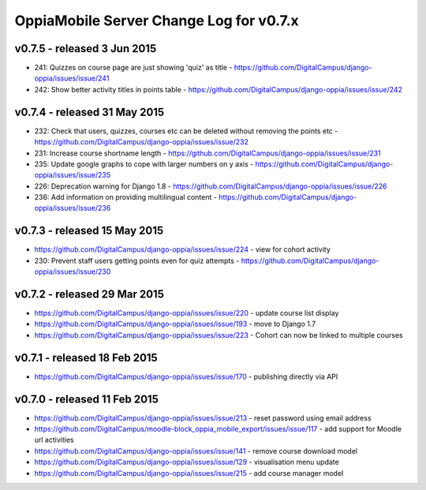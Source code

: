 OppiaMobile Server Change Log for v0.7.x
==========================================

v0.7.5 - released 3 Jun 2015
-----------------------------

* 241: Quizzes on course page are just showing 'quiz' as title - https://github.com/DigitalCampus/django-oppia/issues/issue/241
* 242: Show better activity titles in points table - https://github.com/DigitalCampus/django-oppia/issues/issue/242

v0.7.4 - released 31 May 2015
------------------------------

* 232: Check that users, quizzes, courses etc can be deleted without removing the points etc - https://github.com/DigitalCampus/django-oppia/issues/issue/232
* 231: Increase course shortname length - https://github.com/DigitalCampus/django-oppia/issues/issue/231
* 235: Update google graphs to cope with larger numbers on y axis - https://github.com/DigitalCampus/django-oppia/issues/issue/235
* 226: Deprecation warning for Django 1.8 - https://github.com/DigitalCampus/django-oppia/issues/issue/226
* 236: Add information on providing multilingual content - https://github.com/DigitalCampus/django-oppia/issues/issue/236

v0.7.3 - released 15 May 2015
-----------------------------
* https://github.com/DigitalCampus/django-oppia/issues/issue/224 - view for cohort activity 
* 230: Prevent staff users getting points even for quiz attempts - https://github.com/DigitalCampus/django-oppia/issues/issue/230


v0.7.2 - released 29 Mar 2015
------------------------------
* https://github.com/DigitalCampus/django-oppia/issues/issue/220 - update course list display
* https://github.com/DigitalCampus/django-oppia/issues/issue/193 - move to Django 1.7
* https://github.com/DigitalCampus/django-oppia/issues/issue/223 - Cohort can now be linked to multiple courses

v0.7.1 - released 18 Feb 2015
------------------------------
* https://github.com/DigitalCampus/django-oppia/issues/issue/170 - publishing directly via API


v0.7.0 - released 11 Feb 2015
------------------------------
* https://github.com/DigitalCampus/django-oppia/issues/issue/213 - reset password using email address
* https://github.com/DigitalCampus/moodle-block_oppia_mobile_export/issues/issue/117 - add support for Moodle url activities
* https://github.com/DigitalCampus/django-oppia/issues/issue/141 - remove course download model
* https://github.com/DigitalCampus/django-oppia/issues/issue/129 - visualisation menu update
* https://github.com/DigitalCampus/django-oppia/issues/issue/215 - add course manager model